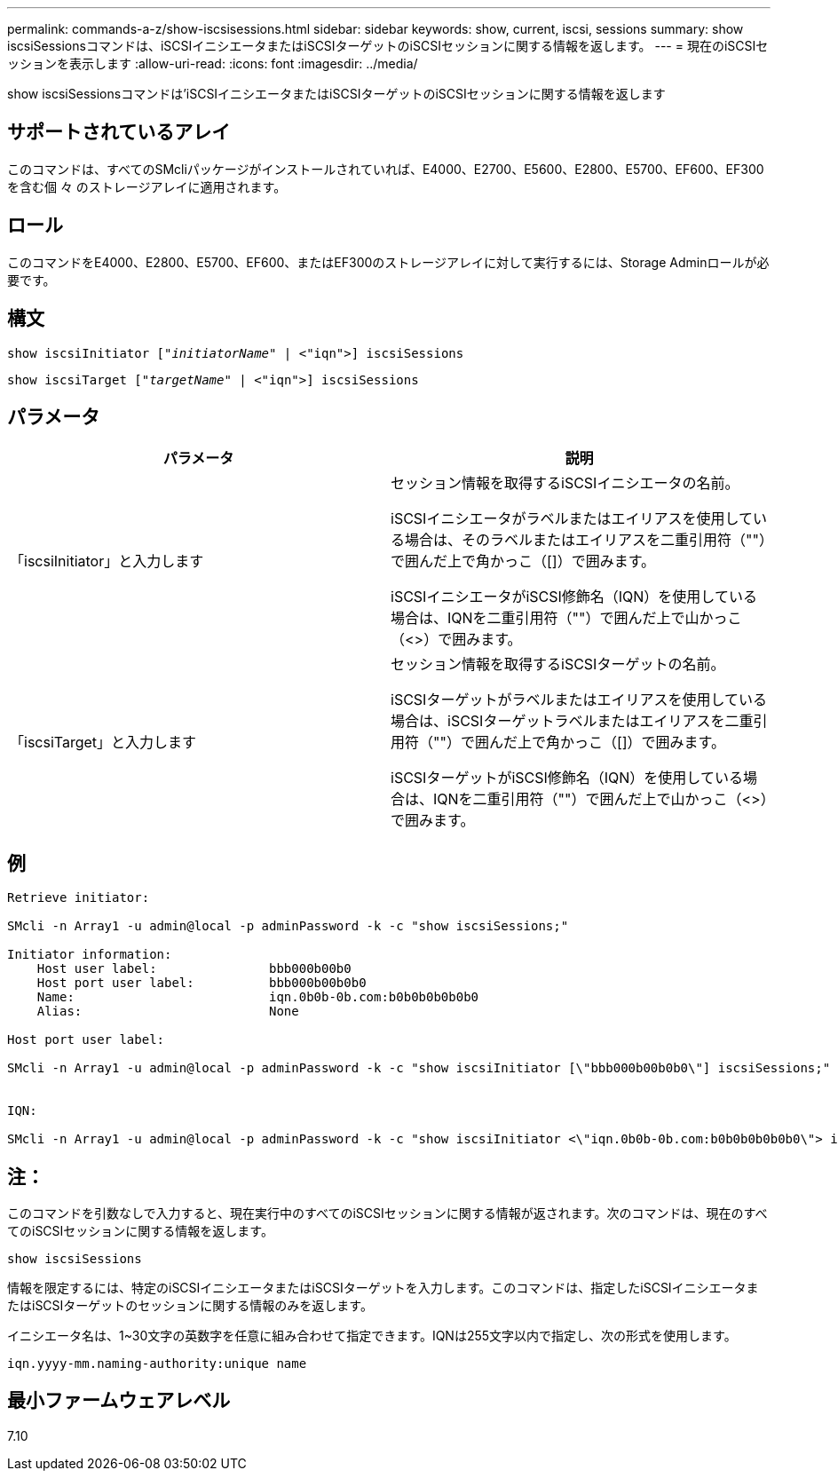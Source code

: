 ---
permalink: commands-a-z/show-iscsisessions.html 
sidebar: sidebar 
keywords: show, current, iscsi, sessions 
summary: show iscsiSessionsコマンドは、iSCSIイニシエータまたはiSCSIターゲットのiSCSIセッションに関する情報を返します。 
---
= 現在のiSCSIセッションを表示します
:allow-uri-read: 
:icons: font
:imagesdir: ../media/


[role="lead"]
show iscsiSessionsコマンドは'iSCSIイニシエータまたはiSCSIターゲットのiSCSIセッションに関する情報を返します



== サポートされているアレイ

このコマンドは、すべてのSMcliパッケージがインストールされていれば、E4000、E2700、E5600、E2800、E5700、EF600、EF300を含む個 々 のストレージアレイに適用されます。



== ロール

このコマンドをE4000、E2800、E5700、EF600、またはEF300のストレージアレイに対して実行するには、Storage Adminロールが必要です。



== 構文

[source, cli, subs="+macros"]
----
show iscsiInitiator pass:quotes[["_initiatorName_"] | <"iqn">] iscsiSessions
----
[source, cli, subs="+macros"]
----
show iscsiTarget pass:quotes[["_targetName_"] | <"iqn">] iscsiSessions
----


== パラメータ

[cols="2*"]
|===
| パラメータ | 説明 


 a| 
「iscsiInitiator」と入力します
 a| 
セッション情報を取得するiSCSIイニシエータの名前。

iSCSIイニシエータがラベルまたはエイリアスを使用している場合は、そのラベルまたはエイリアスを二重引用符（""）で囲んだ上で角かっこ（[]）で囲みます。

iSCSIイニシエータがiSCSI修飾名（IQN）を使用している場合は、IQNを二重引用符（""）で囲んだ上で山かっこ（<>）で囲みます。



 a| 
「iscsiTarget」と入力します
 a| 
セッション情報を取得するiSCSIターゲットの名前。

iSCSIターゲットがラベルまたはエイリアスを使用している場合は、iSCSIターゲットラベルまたはエイリアスを二重引用符（""）で囲んだ上で角かっこ（[]）で囲みます。

iSCSIターゲットがiSCSI修飾名（IQN）を使用している場合は、IQNを二重引用符（""）で囲んだ上で山かっこ（<>）で囲みます。

|===


== 例

[listing]
----
Retrieve initiator:

SMcli -n Array1 -u admin@local -p adminPassword -k -c "show iscsiSessions;"

Initiator information:
    Host user label:               bbb000b00b0
    Host port user label:          bbb000b00b0b0
    Name:                          iqn.0b0b-0b.com:b0b0b0b0b0b0
    Alias:                         None

Host port user label:

SMcli -n Array1 -u admin@local -p adminPassword -k -c "show iscsiInitiator [\"bbb000b00b0b0\"] iscsiSessions;"


IQN:

SMcli -n Array1 -u admin@local -p adminPassword -k -c "show iscsiInitiator <\"iqn.0b0b-0b.com:b0b0b0b0b0b0\"> iscsiSessions;"
----


== 注：

このコマンドを引数なしで入力すると、現在実行中のすべてのiSCSIセッションに関する情報が返されます。次のコマンドは、現在のすべてのiSCSIセッションに関する情報を返します。

[listing]
----
show iscsiSessions
----
情報を限定するには、特定のiSCSIイニシエータまたはiSCSIターゲットを入力します。このコマンドは、指定したiSCSIイニシエータまたはiSCSIターゲットのセッションに関する情報のみを返します。

イニシエータ名は、1~30文字の英数字を任意に組み合わせて指定できます。IQNは255文字以内で指定し、次の形式を使用します。

[listing]
----
iqn.yyyy-mm.naming-authority:unique name
----


== 最小ファームウェアレベル

7.10
